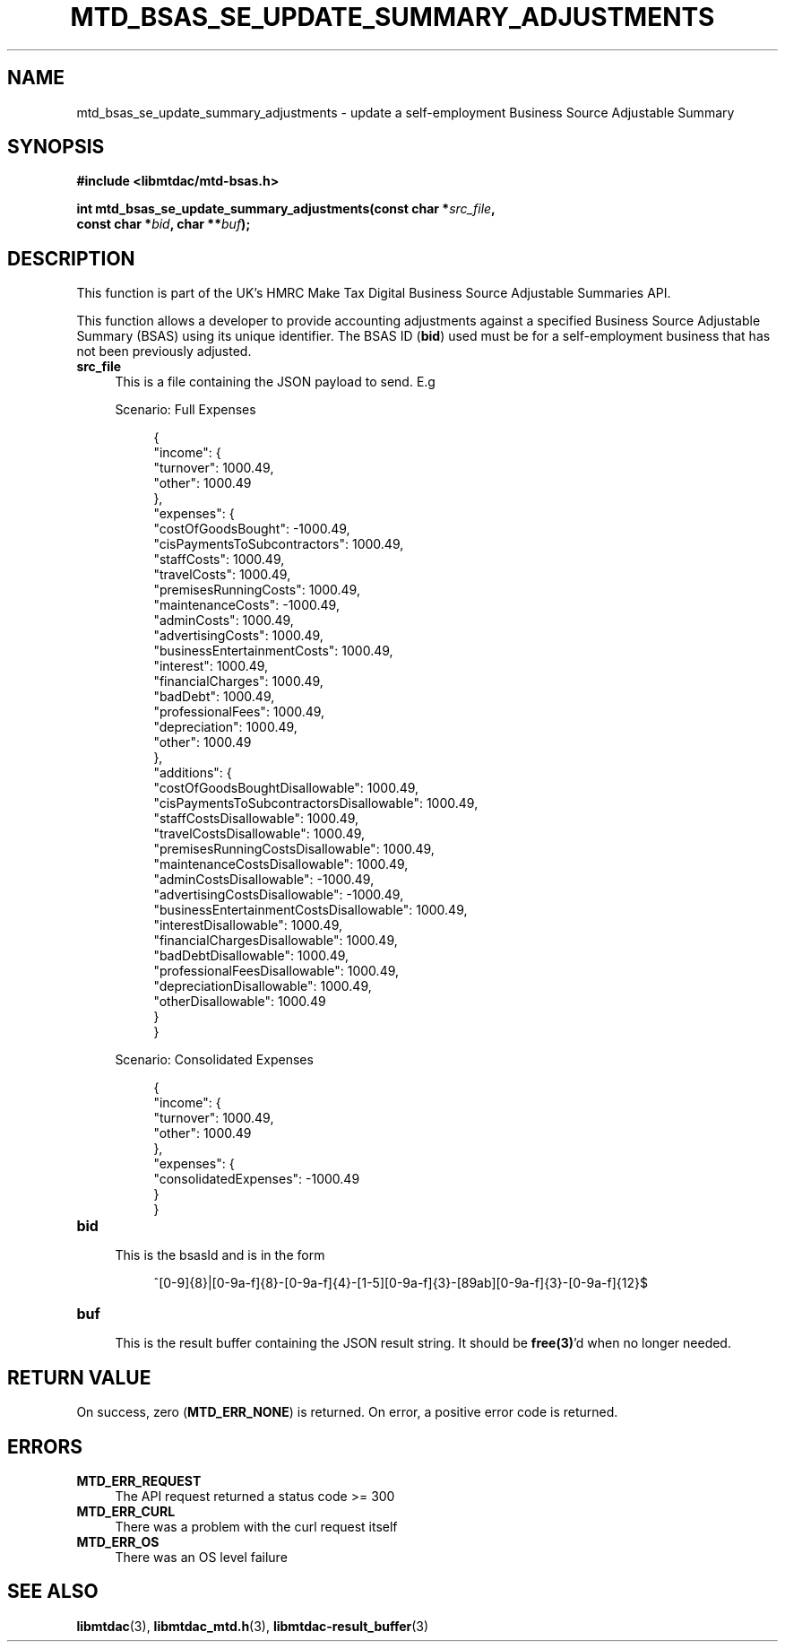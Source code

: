 .TH MTD_BSAS_SE_UPDATE_SUMMARY_ADJUSTMENTS 3 "June 1, 2020" "" "libmtdac"

.SH NAME

mtd_bsas_se_update_summary_adjustments \- update a self-employment Business
Source Adjustable Summary

.SH SYNOPSIS

.B #include <libmtdac/mtd-bsas.h>
.PP
.nf
.BI "int mtd_bsas_se_update_summary_adjustments(const char *" src_file ",
.BI "                                           const char *" bid ", char **" buf );
.ni

.SH DESCRIPTION

This function is part of the UK's HMRC Make Tax Digital Business Source
Adjustable Summaries API.
.PP
This function allows a developer to provide accounting adjustments against a
specified Business Source Adjustable Summary (BSAS) using its unique
identifier. The BSAS ID (\fBbid\fP) used must be for a self-employment business
that has not been previously adjusted.

.TP 4
.B src_file
This is a file containing the JSON payload to send. E.g
.PP
.RS 4
Scenario: Full Expenses
.PP
.RE
.RS 8
.EX
{
    "income": {
        "turnover": 1000.49,
        "other": 1000.49
    },
    "expenses": {
        "costOfGoodsBought": -1000.49,
        "cisPaymentsToSubcontractors": 1000.49,
        "staffCosts": 1000.49,
        "travelCosts": 1000.49,
        "premisesRunningCosts": 1000.49,
        "maintenanceCosts": -1000.49,
        "adminCosts": 1000.49,
        "advertisingCosts": 1000.49,
        "businessEntertainmentCosts": 1000.49,
        "interest": 1000.49,
        "financialCharges": 1000.49,
        "badDebt": 1000.49,
        "professionalFees": 1000.49,
        "depreciation": 1000.49,
        "other": 1000.49
    },
    "additions": {
        "costOfGoodsBoughtDisallowable": 1000.49,
        "cisPaymentsToSubcontractorsDisallowable": 1000.49,
        "staffCostsDisallowable": 1000.49,
        "travelCostsDisallowable": 1000.49,
        "premisesRunningCostsDisallowable": 1000.49,
        "maintenanceCostsDisallowable": 1000.49,
        "adminCostsDisallowable": -1000.49,
        "advertisingCostsDisallowable": -1000.49,
        "businessEntertainmentCostsDisallowable": 1000.49,
        "interestDisallowable": 1000.49,
        "financialChargesDisallowable": 1000.49,
        "badDebtDisallowable": 1000.49,
        "professionalFeesDisallowable": 1000.49,
        "depreciationDisallowable": 1000.49,
        "otherDisallowable": 1000.49
    }
}
.EE
.RE

.PP
.RS 4
Scenario: Consolidated Expenses
.PP
.RE
.RS 8
.EX
{
    "income": {
        "turnover": 1000.49,
        "other": 1000.49
    },
    "expenses": {
        "consolidatedExpenses": -1000.49
    }
}
.EE
.RE

.TP
.B bid
.RS 4
This is the bsasId and is in the form
.RE

.RS 8
^[0-9]{8}|[0-9a-f]{8}-[0-9a-f]{4}-[1-5][0-9a-f]{3}-[89ab][0-9a-f]{3}-[0-9a-f]{12}$
.RE

.TP
.B buf
.RS 4
This is the result buffer containing the JSON result string. It should be
\fBfree(3)\fP'd when no longer needed.
.RE

.SH RETURN VALUE

On success, zero (\fBMTD_ERR_NONE\fP) is returned. On error, a positive error
code is returned.

.SH ERRORS

.TP 4
.B MTD_ERR_REQUEST
The API request returned a status code >= 300

.TP
.B MTD_ERR_CURL
There was a problem with the curl request itself

.TP
.B MTD_ERR_OS
There was an OS level failure

.SH SEE ALSO

.BR libmtdac (3),
.BR libmtdac_mtd.h (3),
.BR libmtdac-result_buffer (3)
